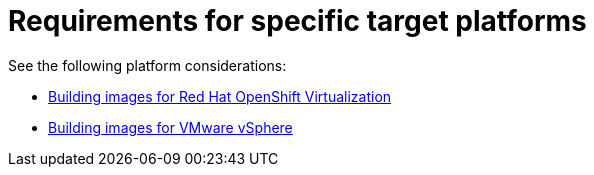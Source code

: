 :_mod-docs-content-type: REFERENCE

[id="edge-manager-platform-requirements"]

= Requirements for specific target platforms

[role="_abstract"]

See the following platform considerations:

* xref:edge-manager-virt[Building images for Red Hat OpenShift Virtualization]
* xref:edge-manager-vmware[Building images for VMware vSphere]
